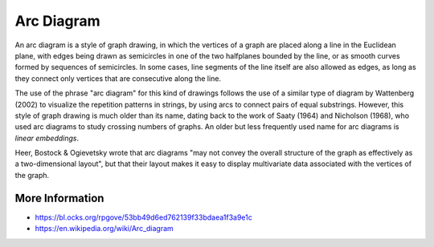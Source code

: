 
===========
Arc Diagram
===========

An arc diagram is a style of graph drawing, in which the vertices of a graph
are placed along a line in the Euclidean plane, with edges being drawn as
semicircles in one of the two halfplanes bounded by the line, or as smooth
curves formed by sequences of semicircles. In some cases, line segments of the
line itself are also allowed as edges, as long as they connect only vertices
that are consecutive along the line.

The use of the phrase "arc diagram" for this kind of drawings follows the use
of a similar type of diagram by Wattenberg (2002) to visualize the repetition
patterns in strings, by using arcs to connect pairs of equal substrings.
However, this style of graph drawing is much older than its name, dating back
to the work of Saaty (1964) and Nicholson (1968), who used arc diagrams to
study crossing numbers of graphs. An older but less frequently used name for
arc diagrams is `linear embeddings`.

Heer, Bostock & Ogievetsky wrote that arc diagrams "may not convey the overall
structure of the graph as effectively as a two-dimensional layout", but that
their layout makes it easy to display multivariate data associated with the
vertices of the graph.

More Information
================

* https://bl.ocks.org/rpgove/53bb49d6ed762139f33bdaea1f3a9e1c
* https://en.wikipedia.org/wiki/Arc_diagram